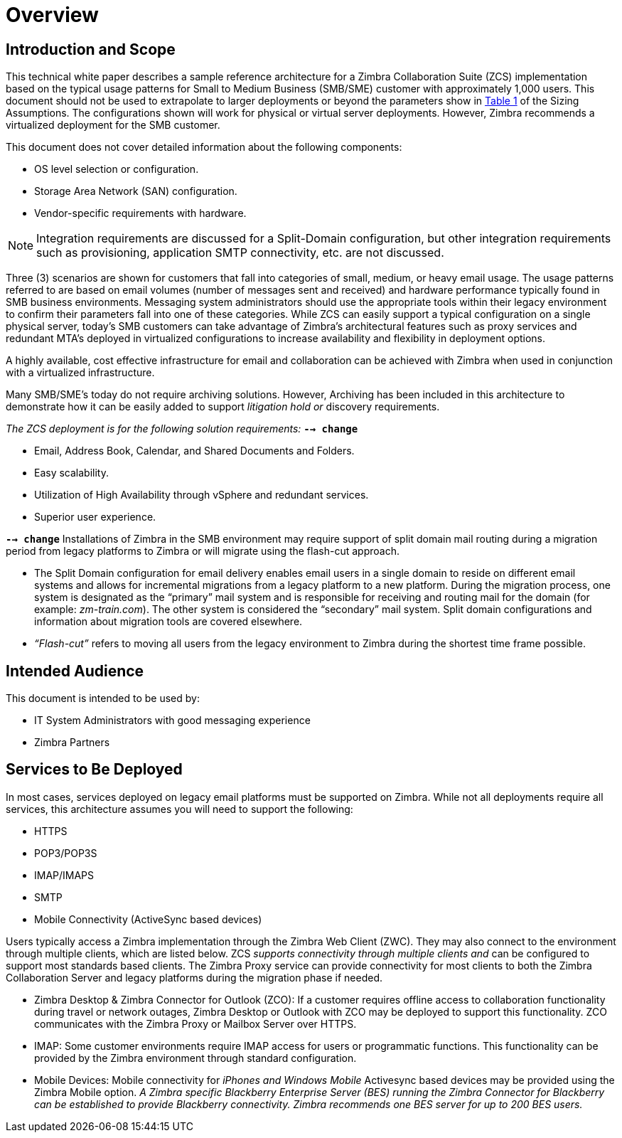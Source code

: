 = Overview

== Introduction and Scope

This technical white paper describes a sample reference architecture for a Zimbra Collaboration Suite (ZCS) implementation based on the typical usage patterns for Small to Medium Business (SMB/SME) customer with approximately 1,000 users. This document should not be used to extrapolate to larger deployments or beyond the parameters show in <<table_sizing_assumptions, Table 1>> of the Sizing Assumptions. The configurations shown will work for physical or virtual server deployments. However, Zimbra recommends a virtualized deployment for the SMB customer.

This document does not cover detailed information about the following components:

*	OS level selection or configuration.
*	Storage Area Network (SAN) configuration.
* Vendor-specific requirements with hardware.

[NOTE]
Integration requirements are discussed for a Split-Domain configuration, but other integration requirements such as provisioning, application SMTP connectivity, etc. are not discussed.

Three (3) scenarios are shown for customers that fall into categories of small, medium, or heavy email usage. The usage patterns referred to are based on email volumes (number of messages sent and received) and hardware performance typically found in SMB business environments.  Messaging system administrators should use the appropriate tools within their legacy environment to confirm their parameters fall into one of these categories. While ZCS can easily support a typical configuration on a single physical server, today’s SMB customers can take advantage of Zimbra’s architectural features such as proxy services and redundant MTA’s deployed in virtualized configurations to increase availability and flexibility in deployment options.

A highly available, cost effective infrastructure for email and collaboration can be achieved with Zimbra when used in conjunction with a virtualized infrastructure.

Many SMB/SME's today do not require archiving solutions. However, Archiving has been included in this architecture to demonstrate how it can be easily added to support [.line-through]_litigation hold or_ discovery requirements.

[.line-through]
_The ZCS deployment is for the following solution requirements:_  *`--> change`*

* Email, Address Book, Calendar, and Shared Documents and Folders.
* Easy scalability.
* Utilization of High Availability through vSphere and redundant services.
* Superior user experience.

*`--> change`* Installations of Zimbra in the SMB environment may require support of split domain mail routing during a migration period from legacy platforms to Zimbra or will migrate using the flash-cut approach.

* The Split Domain configuration for email delivery enables email users in a single domain to reside on different email systems and allows for incremental migrations from a legacy platform to a new platform. During the migration process, one system is designated as the “primary” mail system and is responsible for receiving and routing mail for the domain (for example: _zm-train.com_). The other system is considered the “secondary” mail system.  Split domain configurations and information about migration tools are covered elsewhere.
* _“Flash-cut”_ refers to moving all users from the legacy environment to Zimbra during the shortest time frame possible.

== Intended Audience
This document is intended to be used by:

* IT System Administrators with good messaging experience
* Zimbra Partners

== Services to Be Deployed
In most cases, services deployed on legacy email platforms must be supported on Zimbra. While not all deployments require all services, this architecture assumes you will need to support the following:

* HTTPS
* POP3/POP3S
* IMAP/IMAPS
* SMTP
* Mobile Connectivity (ActiveSync based devices)

Users typically access a Zimbra implementation through the Zimbra Web Client (ZWC). They may also connect to the environment through multiple clients, which are listed below. ZCS [.line-through]_supports connectivity through multiple clients and_ can be configured to support most standards based clients. The Zimbra Proxy service can provide connectivity for most clients to both the Zimbra Collaboration Server and legacy platforms during the migration phase if needed.

* Zimbra Desktop & Zimbra Connector for Outlook (ZCO): If a customer requires offline access to collaboration functionality during travel or network outages, Zimbra Desktop or Outlook with ZCO may be deployed to support this functionality. ZCO communicates with the Zimbra Proxy or Mailbox Server over HTTPS.

* IMAP: Some customer environments require IMAP access for users or programmatic functions.  This functionality can be provided by the Zimbra environment through standard configuration.

* Mobile Devices: Mobile connectivity for [.line-through]_iPhones and Windows Mobile_ Activesync based devices may be provided using the Zimbra Mobile option. [.line-through]_A Zimbra specific Blackberry Enterprise Server (BES) running the Zimbra Connector for Blackberry can be established to provide Blackberry connectivity.  Zimbra recommends one BES server for up to 200 BES users._
